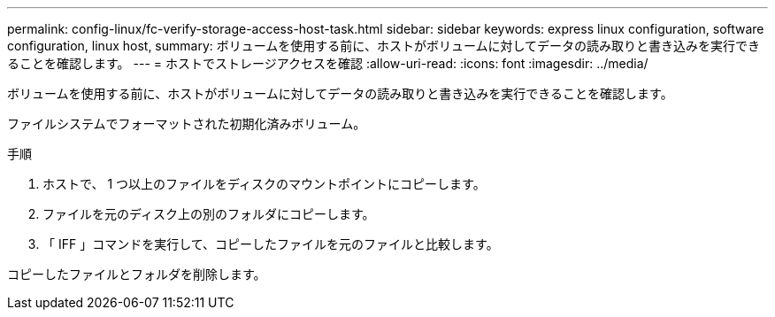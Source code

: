 ---
permalink: config-linux/fc-verify-storage-access-host-task.html 
sidebar: sidebar 
keywords: express linux configuration, software configuration, linux host, 
summary: ボリュームを使用する前に、ホストがボリュームに対してデータの読み取りと書き込みを実行できることを確認します。 
---
= ホストでストレージアクセスを確認
:allow-uri-read: 
:icons: font
:imagesdir: ../media/


[role="lead"]
ボリュームを使用する前に、ホストがボリュームに対してデータの読み取りと書き込みを実行できることを確認します。

ファイルシステムでフォーマットされた初期化済みボリューム。

.手順
. ホストで、 1 つ以上のファイルをディスクのマウントポイントにコピーします。
. ファイルを元のディスク上の別のフォルダにコピーします。
. 「 IFF 」コマンドを実行して、コピーしたファイルを元のファイルと比較します。


コピーしたファイルとフォルダを削除します。
